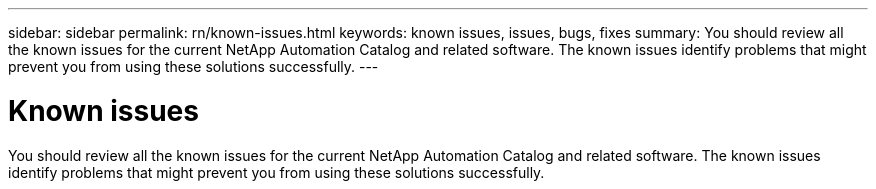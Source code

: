 ---
sidebar: sidebar
permalink: rn/known-issues.html
keywords: known issues, issues, bugs, fixes
summary: You should review all the known issues for the current NetApp Automation Catalog and related software. The known issues identify problems that might prevent you from using these solutions successfully.
---

= Known issues
:hardbreaks:
:nofooter:
:icons: font
:linkattrs:
:imagesdir: ./media/

[.lead]
You should review all the known issues for the current NetApp Automation Catalog and related software. The known issues identify problems that might prevent you from using these solutions successfully.
